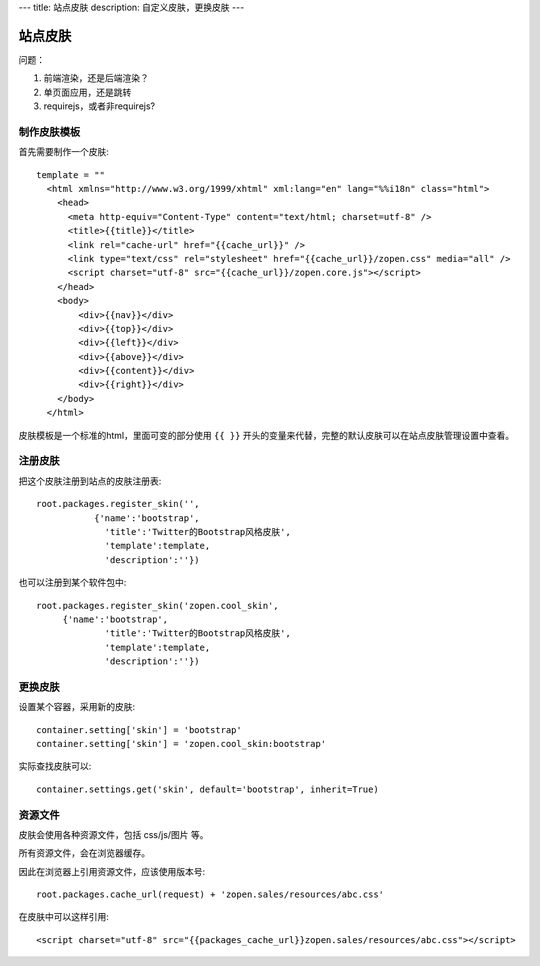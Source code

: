 ---
title: 站点皮肤
description: 自定义皮肤，更换皮肤
---

===============
站点皮肤
===============

问题：

1. 前端渲染，还是后端渲染？
2. 单页面应用，还是跳转
3. requirejs，或者非requirejs?

制作皮肤模板
=====================
首先需要制作一个皮肤::

  template = ""
    <html xmlns="http://www.w3.org/1999/xhtml" xml:lang="en" lang="%%i18n" class="html">
      <head>
        <meta http-equiv="Content-Type" content="text/html; charset=utf-8" />
        <title>{{title}}</title>
        <link rel="cache-url" href="{{cache_url}}" />
        <link type="text/css" rel="stylesheet" href="{{cache_url}}/zopen.css" media="all" />
        <script charset="utf-8" src="{{cache_url}}/zopen.core.js"></script>
      </head>
      <body>
          <div>{{nav}}</div>
          <div>{{top}}</div>
          <div>{{left}}</div>
          <div>{{above}}</div>
          <div>{{content}}</div>
          <div>{{right}}</div>
      </body>
    </html>

皮肤模板是一个标准的html，里面可变的部分使用 ``{{ }}`` 开头的变量来代替，完整的默认皮肤可以在站点皮肤管理设置中查看。

注册皮肤
=============
把这个皮肤注册到站点的皮肤注册表::

   root.packages.register_skin('',
              {'name':'bootstrap', 
                'title':'Twitter的Bootstrap风格皮肤', 
                'template':template, 
                'description':''})

也可以注册到某个软件包中::

   root.packages.register_skin('zopen.cool_skin',
        {'name':'bootstrap', 
                'title':'Twitter的Bootstrap风格皮肤', 
                'template':template, 
                'description':''})

更换皮肤
==================
设置某个容器，采用新的皮肤::

    container.setting['skin'] = 'bootstrap'
    container.setting['skin'] = 'zopen.cool_skin:bootstrap'

实际查找皮肤可以::

    container.settings.get('skin', default='bootstrap', inherit=True)

资源文件
==============
皮肤会使用各种资源文件，包括 css/js/图片 等。

所有资源文件，会在浏览器缓存。

因此在浏览器上引用资源文件，应该使用版本号::

   root.packages.cache_url(request) + 'zopen.sales/resources/abc.css'

在皮肤中可以这样引用::

    <script charset="utf-8" src="{{packages_cache_url}}zopen.sales/resources/abc.css"></script>

